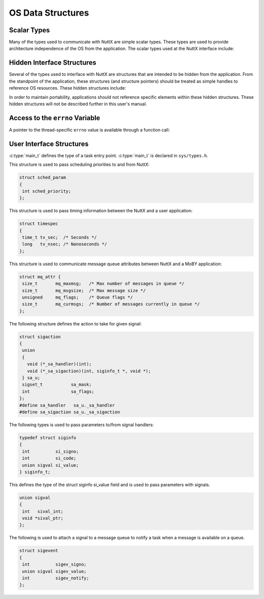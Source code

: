 OS Data Structures
==================

Scalar Types
************

Many of the types used to communicate with NuttX are simple scalar
types. These types are used to provide architecture independence of the
OS from the application. The scalar types used at the NuttX interface
include:

.. c:type:: pid_t
.. c:type:: size_t
.. c:type:: sigset_t
.. c:type:: time_t

Hidden Interface Structures
***************************

Several of the types used to interface with NuttX are structures that
are intended to be hidden from the application. From the standpoint of
the application, these structures (and structure pointers) should be
treated as simple handles to reference OS resources. These hidden
structures include:

.. c:struct:: tcb_s
.. c:type:: mqd_t
.. c:type:: sem_t
.. c:type:: WDOG_ID
.. c:type:: pthread_key_t

In order to maintain portability, applications should not reference
specific elements within these hidden structures. These hidden
structures will not be described further in this user's manual.

Access to the ``errno`` Variable
********************************

A pointer to the thread-specific ``errno`` value is available through a
function call:

.. c:function:: int *__errno(void) 
  
  ``__errno()`` returns a pointer to the thread-specific
  ``errno`` value. Note that the symbol ``errno`` is defined to be
  ``__errno()`` so that the usual access by referencing the symbol
  ``errno`` will work as expected.

  .. code-block:: c

    #include <errno.h>
    #define errno *__errno()
    int *__errno(void);

  There is a unique, private ``errno`` value for each NuttX task. However,
  the implementation of ``errno`` differs somewhat from the use of
  ``errno`` in most multi-threaded process environments: In NuttX, each
  pthread will also have its own private copy of ``errno`` and the
  ``errno`` will not be shared between pthreads. This is, perhaps,
  non-standard but promotes better thread independence.

    :return: A pointer to the thread-specific ``errno`` value.

User Interface Structures
*************************

.. c:type:: int (*main_t)(int argc, char *argv[])

:c:type:`main_t` defines the type of a task entry point. :c:type:`main_t` is declared in
``sys/types.h``.       

.. c:struct:: sched_param

This structure is used to pass scheduling priorities to and from NuttX:

.. code-block:: c

  struct sched_param
  {
   int sched_priority;
  };

.. c:struct:: timespec

This structure is used to pass timing information between the NuttX and
a user application:

.. code-block:: c

  struct timespec
  {
   time_t tv_sec;  /* Seconds */
   long   tv_nsec; /* Nanoseconds */
  };

.. c:struct:: mq_attr

This structure is used to communicate message queue attributes between
NuttX and a MoBY application:

.. code-block:: c

  struct mq_attr {
   size_t       mq_maxmsg;   /* Max number of messages in queue */
   size_t       mq_msgsize;  /* Max message size */
   unsigned     mq_flags;    /* Queue flags */
   size_t       mq_curmsgs;  /* Number of messages currently in queue */
  };

.. c:struct:: sigaction

The following structure defines the action to take for given signal:

.. code-block:: c

  struct sigaction
  {
   union
   {
     void (*_sa_handler)(int);
     void (*_sa_sigaction)(int, siginfo_t *, void *);
   } sa_u;
   sigset_t           sa_mask;
   int                sa_flags;
  };
  #define sa_handler   sa_u._sa_handler
  #define sa_sigaction sa_u._sa_sigaction

.. c:struct:: siginfo
.. c:type:: siginfo_t

The following types is used to pass parameters to/from signal handlers:

.. code-block:: c

  typedef struct siginfo
  {
   int          si_signo;
   int          si_code;
   union sigval si_value;
  } siginfo_t;

.. c:union:: sigval

This defines the type of the struct siginfo si_value field and is used
to pass parameters with signals.

.. code-block:: c

  union sigval
  {
   int   sival_int;
   void *sival_ptr;
  };

.. c:struct:: sigevent

The following is used to attach a signal to a message queue to notify a
task when a message is available on a queue.

.. code-block:: c

  struct sigevent
  {
   int          sigev_signo;
   union sigval sigev_value;
   int          sigev_notify;
  };

